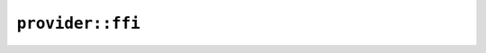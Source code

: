 ``provider::ffi``
=================

.. js:class:: ICU4XCreateDataProviderResult

    A result type for ``ICU4XDataProvider::create``.

    .. js:attribute:: provider

        Will be ``None`` if ``success`` is ``false``, do not use in that case.

    .. js:attribute:: success

.. js:class:: ICU4XCreateStaticDataProviderResult

    A result type for ``ICU4XStaticDataProvider::create``.

    .. js:attribute:: provider

        Will be ``None`` if ``success`` is ``false``, do not use in that case.

    .. js:attribute:: success

.. js:class:: ICU4XDataProvider

    An ICU4X data provider, capable of loading ICU4X data keys from some source. See `the Rust docs <https://unicode-org.github.io/icu4x-docs/doc/icu_provider/prelude/trait.DataProvider.html>`__ for more information.

    .. js:staticfunction:: create_fs(path)

        Constructs an ``FsDataProvider`` and returns it as an :js:class:`ICU4XDataProvider`. See `the Rust docs <https://unicode-org.github.io/icu4x-docs/doc/icu_provider_fs/struct.FsDataProvider.html>`__ for more details.

    .. js:staticfunction:: create_static()

        Constructs an ``StaticDataProvider`` and returns it as an :js:class:`ICU4XDataProvider`. See `the Rust docs <https://unicode-org.github.io/icu4x-docs/doc/icu_provider_blob/struct.StaticDataProvider.html>`__ for more details.

.. js:class:: ICU4XStaticDataProvider

    An ICU4X data provider backed by static data. This is a specialization of :js:class:`ICU4XDataProvider` intended to reduce code size.
    See `the Rust docs <https://unicode-org.github.io/icu4x-docs/doc/icu_provider_blob/struct.StaticDataProvider.html>`__ for more information.

    .. js:staticfunction:: create()

        Constructs an ``StaticDataProvider`` and returns it as an :js:class:`ICU4XStaticDataProvider`.
        See `the Rust docs <https://unicode-org.github.io/icu4x-docs/doc/icu_provider_blob/struct.StaticDataProvider.html>`__ for more details.
